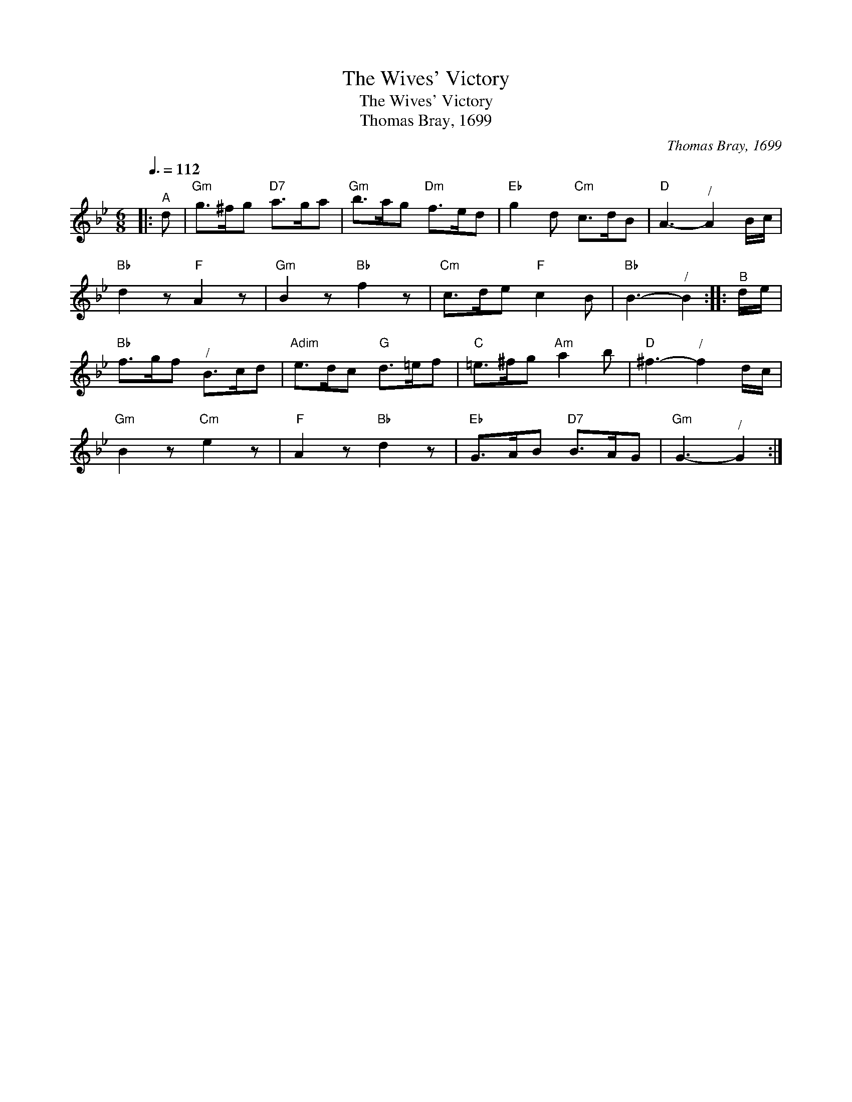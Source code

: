 X:1
T:The Wives' Victory
T:The Wives' Victory
T:Thomas Bray, 1699
C:Thomas Bray, 1699
L:1/8
Q:3/8=112
M:6/8
K:Gmin
V:1 treble 
V:1
|:"^A" d |"Gm" g>^fg"D7" a>ga |"Gm" b>ag"Dm" f>ed |"Eb" g2 d"Cm" c>dB |"D" A3-"^/" A2 B/c/ | %5
"Bb" d2 z"F" A2 z |"Gm" B2 z"Bb" f2 z |"Cm" c>de"F" c2 B |"Bb" B3-"^/" B2 ::"^B" d/e/ | %10
"Bb" f>gf"^/" B>cd |"Adim" e>dc"G" d>=ef |"C" =e>^fg"Am" a2 b |"D" ^f3-"^/" f2 d/c/ | %14
"Gm" B2 z"Cm" e2 z |"F" A2 z"Bb" d2 z |"Eb" G>AB"D7" B>AG |"Gm" G3-"^/" G2 :| %18


